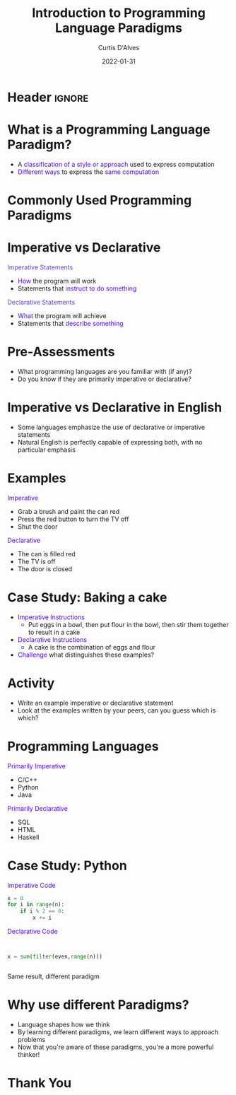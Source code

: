 * Header :ignore:
# -*- mode: org; -*-

#+REVEAL_ROOT: https://cdn.jsdelivr.net/npm/reveal.js@3.9.0
#+REVEAL_VERSION: 3.9.0
#+REVEAL_THEME: sky

#+OPTIONS: reveal_title_slide:nil num:nil toc:nil timestamp:nil

#+MACRO: color @@html:<font color="$1">$2</font>@@
#+MACRO: caption @@html:<font color="#5748D4">$1</font>@@
#+MACRO: alert @@html:<font color="#4E03FC">$1</font>@@

#+REVEAL_EXTRA_CSS: ./reveal_extra.css
# add a reveal_extra.css to the current directory (use snippet reveal_css)
# To load Org-reveal, type “M-x load-library”, then type “ox-reveal”.



#+Title:  Introduction to Programming Language Paradigms
#+Date: 2022-01-31
#+Email: curtis.dalves@gmail.com
#+Author: Curtis D'Alves


* What is a Programming Language Paradigm?
 * A {{{alert(classification of a style or approach)}}} used to express computation
 * {{{alert(Different ways)}}} to express the {{{alert(same computation)}}}

* Commonly Used Programming Paradigms
  #+ATTR_HTML: :width 75%
  [[file:ProgrammingParadigms.png]]
 
* Imperative vs Declarative

#+REVEAL_HTML: <div class="column" style="float:left; width: 50%">
  {{{caption(Imperative Statements)}}}
    * {{{alert(How)}}} the program will work
    * Statements that {{{alert(instruct to do something)}}}
#+REVEAL_HTML: </div>

#+REVEAL_HTML: <div class="column" style="float:right; width: 50%">
  {{{caption(Declarative Statements)}}}
    * {{{alert(What)}}} the program will achieve
    - Statements that {{{alert(describe something)}}}
#+REVEAL_HTML: </div> 

* Pre-Assessments
  * What programming languages are you familiar with (if any)?
  * Do you know if they are primarily imperative or declarative?
    
* Imperative vs Declarative in English
  * Some languages emphasize the use of declarative or imperative statements
  * Natural English is perfectly capable of expressing both, with no particular emphasis

* Examples
#+REVEAL_HTML: <div class="column" style="float:left; width: 50%">
 {{{alert(Imperative)}}}
 * Grab a brush and paint the can red
 * Press the red button to turn the TV off
 * Shut the door
#+REVEAL_HTML: </div>

#+REVEAL_HTML: <div class="column" style="float:right; width: 50%">
 {{{alert(Declarative)}}}
 * The can is filled red
 * The TV is off
 * The door is closed
#+REVEAL_HTML: </div> 
  
* Case Study: Baking a cake
 * {{{alert(Imperative Instructions)}}}
   * Put eggs in a bowl, then put flour in the bowl, then stir them together to
     result in a cake
 * {{{alert(Declarative Instructions)}}}
   * A cake is the combination of eggs and flour
 * {{{alert(Challenge)}}} what distinguishes these examples?

* Activity
  * Write an example imperative or declarative statement
  * Look at the examples written by your peers, can you guess which is which?

* Programming Languages
 #+REVEAL_HTML: <div class="column" style="float:left; width: 50%">
 {{{alert(Primarily Imperative)}}}
 * C/C++
 * Python
 * Java
 #+REVEAL_HTML: </div>
 
 #+REVEAL_HTML: <div class="column" style="float:right; width: 50%">
 {{{alert(Primarily Declarative)}}}
 * SQL
 * HTML
 * Haskell
 #+REVEAL_HTML: </div>  

* Case Study: Python
 #+REVEAL_HTML: <div class="column" style="float:left; width: 50%">
  {{{alert(Imperative Code)}}}
    #+BEGIN_SRC python
    x = 0
    for i in range(n):
        if i % 2 == 0: 
            x += i
    #+END_SRC
 #+REVEAL_HTML: </div>
 
 #+REVEAL_HTML: <div class="column" style="float:right; width: 50%">
  {{{alert(Declarative Code)}}}
    #+BEGIN_SRC python
    
    
    x = sum(filter(even,range(n)))
    
    
    #+END_SRC
 #+REVEAL_HTML: </div>  

 Same result, different paradigm

* Why use different Paradigms?

  * Language shapes how we think
  * By learning different paradigms, we learn different ways to approach problems
  * Now that you're aware of these paradigms, you're a more powerful thinker!

* Thank You
  
#  LocalWords:  Pre LocalWords
